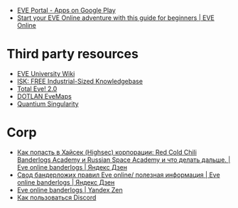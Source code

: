 - [[https://play.google.com/store/apps/details?id=com.ccpgames.eveportal2android&utm_source=newsletter&utm_medium=email&utm_campaign=general][EVE Portal - Apps on Google Play]]
- [[https://www.eveonline.com/now/get-started?utm_source=transactional&utm_medium=email&utm_campaign=welcome&utm_content=ctab][Start your EVE Online adventure with this guide for beginners | EVE Online]]

* Third party resources
- [[https://wiki.eveuniversity.org/Main_Page?utm_source=transactional&utm_medium=email&utm_campaign=welcome&utm_content=inlineab][EVE University Wiki]]
- [[http://www.isktheguide.com/?utm_source=transactional&utm_medium=email&utm_campaign=welcome&utm_content=inlineab][ISK: FREE Industrial-Sized Knowledgebase]]
- [[https://totaleve.com/?utm_source=transactional&utm_medium=email&utm_campaign=welcome&utm_content=inlineab][Total Eve! 2.0]]
- [[https://evemaps.dotlan.net/map][DOTLAN EveMaps]]
- [[https://quantiumsingularity.github.io/public/#/links][Quantium Singularity]]

* Corp
- [[https://zen.yandex.ru/media/id/5e68e756f4235c367b77063d/kak-popast-v-haisek-highsec-korporacii-red-cold-chili-banderlogs-academy-i-russian-space-academy-i-chto-delat-dalshe-5f25535c1a055e74100b5dae][Как попасть в Хайсек (Highsec) корпорации: Red Cold Chili Banderlogs Academy и Russian Space Academy и что делать дальше. | Eve online banderlogs | Яндекс Дзен]]
- [[https://zen.yandex.ru/media/id/5e68e756f4235c367b77063d/svod-banderlojih-pravil-eve-online-poleznaia-informaciia-5e68e756f4235c367b77063e][Свод бандерложих правил Eve online/ полезная информация | Eve online banderlogs | Яндекс Дзен]]
- [[https://zen.yandex.ru/id/5e68e756f4235c367b77063d][Eve online banderlogs | Yandex Zen]]
- [[https://yandex.ru/turbo?text=https%3A%2F%2Fdiscordfree.ru%2Fhow-to-use-discord%2F][Как пользоваться Discord]]
